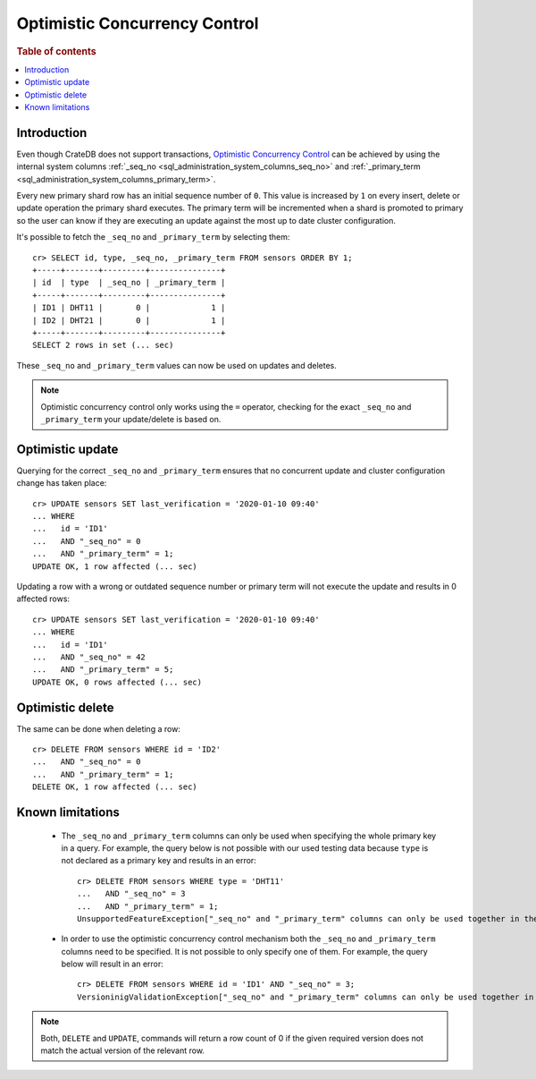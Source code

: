 .. highlight:: psql
.. _sql_occ:

==============================
Optimistic Concurrency Control
==============================

.. rubric:: Table of contents

.. contents::
   :local:

Introduction
============

Even though CrateDB does not support transactions, `Optimistic Concurrency
Control`_ can be achieved by using the internal system columns
:ref:`_seq_no <sql_administration_system_columns_seq_no>` and
:ref:`_primary_term <sql_administration_system_columns_primary_term>`.

Every new primary shard row has an initial sequence number of ``0``. This value
is increased by ``1`` on every insert, delete or update operation the primary
shard executes. The primary term will be incremented when a shard is promoted
to primary so the user can know if they are executing an update against the
most up to date cluster configuration.

.. Hidden: update some documents to raise their ``_seq_no`` values.::

    cr> CREATE TABLE sensors (
    ...   id text primary key,
    ...   type text,
    ...   last_verification timestamp
    ... );
    CREATE OK, 1 row affected  (... sec)

    cr> INSERT INTO sensors (id, type, last_verification) VALUES ('ID1', 'DHT11', null);
    INSERT OK, 1 row affected (... sec)

    cr> INSERT INTO sensors (id, type, last_verification) VALUES ('ID2', 'DHT21', null);
    INSERT OK, 1 row affected (... sec)

    cr> refresh table sensors;
    REFRESH OK, 1 row affected (... sec)

It's possible to fetch the ``_seq_no`` and ``_primary_term`` by selecting
them::

    cr> SELECT id, type, _seq_no, _primary_term FROM sensors ORDER BY 1;
    +-----+-------+---------+---------------+
    | id  | type  | _seq_no | _primary_term |
    +-----+-------+---------+---------------+
    | ID1 | DHT11 |       0 |             1 |
    | ID2 | DHT21 |       0 |             1 |
    +-----+-------+---------+---------------+
    SELECT 2 rows in set (... sec)

These ``_seq_no`` and ``_primary_term`` values can now be used on updates
and deletes.

.. NOTE::

    Optimistic concurrency control only works using the ``=`` operator,
    checking for the exact ``_seq_no`` and ``_primary_term`` your update/delete
    is based on.

Optimistic update
=================

Querying for the correct ``_seq_no`` and ``_primary_term`` ensures that no
concurrent update and cluster configuration change has taken place::

    cr> UPDATE sensors SET last_verification = '2020-01-10 09:40'
    ... WHERE
    ...   id = 'ID1'
    ...   AND "_seq_no" = 0
    ...   AND "_primary_term" = 1;
    UPDATE OK, 1 row affected (... sec)

Updating a row with a wrong or outdated sequence number or primary term will
not execute the update and results in 0 affected rows::

    cr> UPDATE sensors SET last_verification = '2020-01-10 09:40'
    ... WHERE
    ...   id = 'ID1'
    ...   AND "_seq_no" = 42
    ...   AND "_primary_term" = 5;
    UPDATE OK, 0 rows affected (... sec)

Optimistic delete
=================

The same can be done when deleting a row::

    cr> DELETE FROM sensors WHERE id = 'ID2'
    ...   AND "_seq_no" = 0
    ...   AND "_primary_term" = 1;
    DELETE OK, 1 row affected (... sec)

Known limitations
=================

 - The ``_seq_no`` and ``_primary_term`` columns can only be used when
   specifying the whole primary key in a query. For example, the query below is
   not possible with our used testing data because ``type`` is not declared as
   a primary key and results in an error::

    cr> DELETE FROM sensors WHERE type = 'DHT11'
    ...   AND "_seq_no" = 3
    ...   AND "_primary_term" = 1;
    UnsupportedFeatureException["_seq_no" and "_primary_term" columns can only be used together in the WHERE clause with equals comparisons and if there are also equals comparisons on primary key columns]

 - In order to use the optimistic concurrency control mechanism both the
   ``_seq_no`` and ``_primary_term`` columns need to be specified. It is not
   possible to only specify one of them. For example, the query below will
   result in an error::

    cr> DELETE FROM sensors WHERE id = 'ID1' AND "_seq_no" = 3;
    VersioninigValidationException["_seq_no" and "_primary_term" columns can only be used together in the WHERE clause with equals comparisons and if there are also equals comparisons on primary key columns]

.. NOTE::

   Both, ``DELETE`` and ``UPDATE``, commands will return a row count of 0 if
   the given required version does not match the actual version of the relevant
   row.

.. _Optimistic Concurrency Control: https://en.wikipedia.org/wiki/Optimistic_concurrency_control
